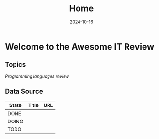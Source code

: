 #+TITLE: Home
#+DATE: 2024-10-16
#+DRAFT: false

* Welcome to the Awesome IT Review

** Topics

[[review-languages][Programming languages review]]

** Data Source

| State | Title | URL |
|-------+-------+-----|
| DONE  |       |     |
| DOING |       |     |
| TODO  |       |     |